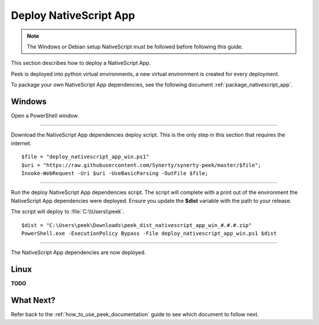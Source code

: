 .. _deploy_nativescript_app:

=======================
Deploy NativeScript App
=======================

.. note:: The Windows or Debian setup NativeScript must be followed before following
    this guide.

This section describes how to deploy a NativeScript App.

Peek is deployed into python virtual environments, a new virtual environment is created
for every deployment.

To package your own NativeScript App dependencies, see the following document
:ref:`package_nativescript_app`.

Windows
-------

Open a PowerShell window.

----

Download the NativeScript App dependencies deploy script.
This is the only step in this section that requires the internet.

::

        $file = "deploy_nativescript_app_win.ps1"
        $uri = "https://raw.githubusercontent.com/Synerty/synerty-peek/master/$file";
        Invoke-WebRequest -Uri $uri -UseBasicParsing -OutFile $file;

----

Run the deploy NativeScript App dependencies script.  The script will complete with a
print out of the environment the NativeScript App dependencies were deployed.  Ensure you
update the **$dist** variable with the path to your release.

The script will deploy to :file:`C:\\Users\\peek`.

::

        $dist = "C:\Users\peek\Downloads\peek_dist_nativescript_app_win_#.#.#.zip"
        PowerShell.exe -ExecutionPolicy Bypass -File deploy_nativescript_app_win.ps1 $dist


----

The NativeScript App dependencies are now deployed.

Linux
-----

**TODO**

What Next?
----------

Refer back to the :ref:`how_to_use_peek_documentation` guide to see which document to
follow next.
